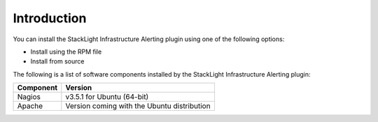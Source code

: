 Introduction
------------

You can install the StackLight Infrastructure Alerting plugin using one of the
following options:

* Install using the RPM file
* Install from source

The following is a list of software components installed by the StackLight
Infrastructure Alerting plugin:

+-----------+---------------------------------------------+
| Component | Version                                     |
+===========+=============================================+
| Nagios    | v3.5.1 for Ubuntu (64-bit)                  |
+-----------+---------------------------------------------+
| Apache    | Version coming with the Ubuntu distribution |
+-----------+---------------------------------------------+